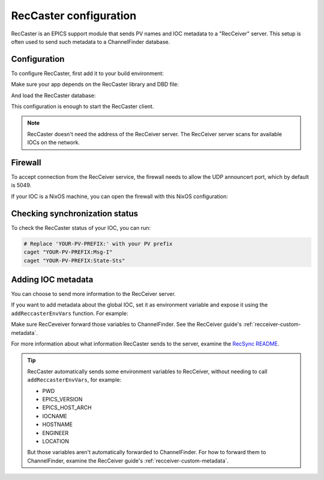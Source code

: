 RecCaster configuration
=======================

RecCaster is an EPICS support module
that sends PV names and IOC metadata to a "RecCeiver" server.
This setup is often used to send such metadata to a ChannelFinder database.

.. seealso::

   If you want to set up a RecCeiver and ChannelFinder server,
   examine the guide
   :doc:`../../nixos-services/user-guides/channel-finder`.

Configuration
-------------

To configure RecCaster,
first add it to your build environment:

.. code-block:: diff
   :caption: :file:`flake.nix`

            # Add your support modules here:
            # ---
   -        #support.modules = with pkgs.epnix.support; [ StreamDevice mySupportModule ];
   +        support.modules = with pkgs.epnix.support; [ reccaster ];

Make sure your app depends on the RecCaster library and DBD file:

.. code-block:: make
   :caption: :file:`{example}App/src/Makefile`

   # Replace "example" by the name of your application
   example_DBD += reccaster.dbd
   example_LIBS += reccaster

And load the RecCaster database:

.. code-block:: csh
   :caption: :file:`iocBoot/ioc{Example}/st.cmd`

   ## Load RecCaster records
   ## Optional but useful for checking the synchronization state
   ## Make sure to choose your prefix by setting the 'P' macro
   dbLoadRecords("${RECCASTER}/db/reccaster.db", "P=YOUR-PV-PREFIX:")

This configuration is enough to start the RecCaster client.

.. note::

   RecCaster doesn't need the address of the RecCeiver server.
   The RecCeiver server scans for available IOCs on the network.

Firewall
--------

To accept connection from the RecCeiver service,
the firewall needs to allow the UDP announcert port,
which by default is 5049.

If your IOC is a NixOS machine,
you can open the firewall with this NixOS configuration:

.. code-block:: nix
   :caption: Opening the firewall for RecCeiver

   networking.firewall.allowedUDPPorts = [5049];

Checking synchronization status
-------------------------------

To check the RecCaster status of your IOC,
you can run:

.. code-block:: bash

   # Replace 'YOUR-PV-PREFIX:' with your PV prefix
   caget "YOUR-PV-PREFIX:Msg-I"
   caget "YOUR-PV-PREFIX:State-Sts"

Adding IOC metadata
-------------------

You can choose to send more information to the RecCeiver server.

If you want to add metadata about the global IOC,
set it as environment variable
and expose it using the ``addReccasterEnvVars`` function.
For example:

.. code-block:: csh
   :caption: :file:`iocBoot/ioc{Example}/st.cmd`

   epicsEnvSet("CONTACT", "mycontact")
   addReccasterEnvVars("CONTACT")

Make sure RecCeveiver forward those variables to ChannelFinder.
See the RecCeiver guide's :ref:`recceiver-custom-metadata`.

For more information about what information RecCaster sends to the server,
examine the `RecSync README`_.

.. tip::

   RecCaster automatically sends some environment variables to RecCeiver,
   without needing to call ``addReccasterEnvVars``,
   for example:

   - PWD
   - EPICS_VERSION
   - EPICS_HOST_ARCH
   - IOCNAME
   - HOSTNAME
   - ENGINEER
   - LOCATION

   But those variables aren't automatically forwarded to ChannelFinder.
   For how to forward them to ChannelFinder,
   examine the RecCeiver guide's :ref:`recceiver-custom-metadata`.

.. _RecSync README: https://github.com/ChannelFinder/recsync?tab=readme-ov-file#information-uploaded
